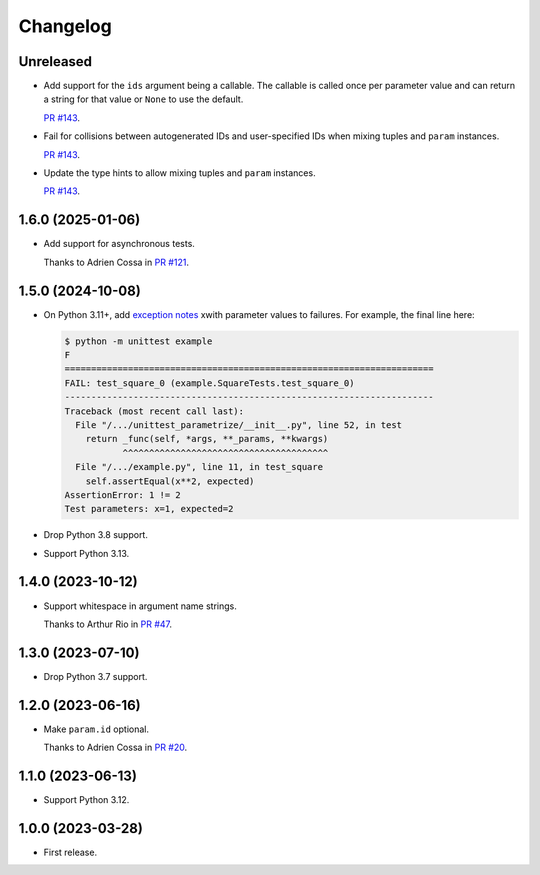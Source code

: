 =========
Changelog
=========

Unreleased
----------

* Add support for the ``ids`` argument being a callable.
  The callable is called once per parameter value and can return a string for that value or ``None`` to use the default.

  `PR #143 <https://github.com/adamchainz/unittest-parametrize/pull/143>`__.

* Fail for collisions between autogenerated IDs and user-specified IDs when mixing tuples and ``param`` instances.

  `PR #143 <https://github.com/adamchainz/unittest-parametrize/pull/143>`__.

* Update the type hints to allow mixing tuples and ``param`` instances.

  `PR #143 <https://github.com/adamchainz/unittest-parametrize/pull/143>`__.

1.6.0 (2025-01-06)
------------------

* Add support for asynchronous tests.

  Thanks to Adrien Cossa in `PR #121 <https://github.com/adamchainz/unittest-parametrize/pull/121>`__.

1.5.0 (2024-10-08)
------------------

* On Python 3.11+, add `exception notes <https://docs.python.org/3.11/whatsnew/3.11.html#whatsnew311-pep678>`__ xwith parameter values to failures.
  For example, the final line here:

  .. code-block:: console

    $ python -m unittest example
    F
    ======================================================================
    FAIL: test_square_0 (example.SquareTests.test_square_0)
    ----------------------------------------------------------------------
    Traceback (most recent call last):
      File "/.../unittest_parametrize/__init__.py", line 52, in test
        return _func(self, *args, **_params, **kwargs)
               ^^^^^^^^^^^^^^^^^^^^^^^^^^^^^^^^^^^^^^^
      File "/.../example.py", line 11, in test_square
        self.assertEqual(x**2, expected)
    AssertionError: 1 != 2
    Test parameters: x=1, expected=2

* Drop Python 3.8 support.

* Support Python 3.13.

1.4.0 (2023-10-12)
------------------

* Support whitespace in argument name strings.

  Thanks to Arthur Rio in `PR #47 <https://github.com/adamchainz/unittest-parametrize/pull/47>`__.

1.3.0 (2023-07-10)
------------------

* Drop Python 3.7 support.

1.2.0 (2023-06-16)
------------------

* Make ``param.id`` optional.

  Thanks to Adrien Cossa in `PR #20 <https://github.com/adamchainz/unittest-parametrize/pull/20>`__.

1.1.0 (2023-06-13)
------------------

* Support Python 3.12.

1.0.0 (2023-03-28)
------------------

* First release.
